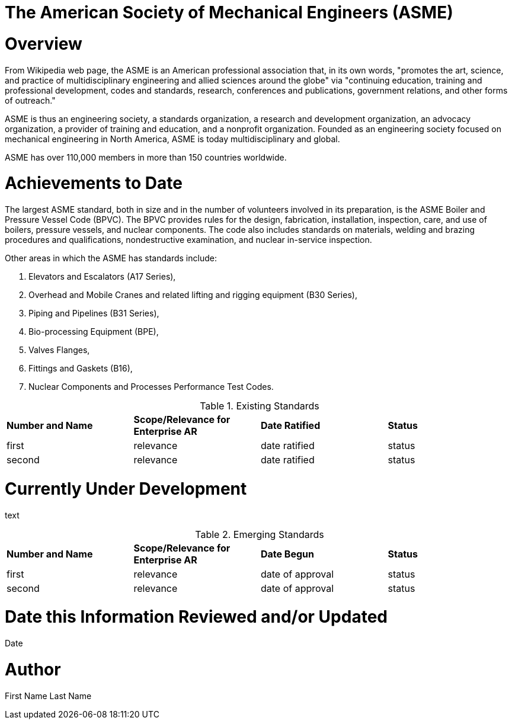 [[ra-Sxxxxx-xxxxxxxxxxxx]]
# The American Society of Mechanical Engineers (ASME)

# Overview
From Wikipedia web page, the ASME is an American professional association that, in its own words, "promotes the art, science, and practice of multidisciplinary engineering and allied sciences around the globe" via "continuing education, training and professional development, codes and standards, research, conferences and publications, government relations, and other forms of outreach."

ASME is thus an engineering society, a standards organization, a research and development organization, an advocacy organization, a provider of training and education, and a nonprofit organization. Founded as an engineering society focused on mechanical engineering in North America, ASME is today multidisciplinary and global.

ASME has over 110,000 members in more than 150 countries worldwide.

# Achievements to Date
The largest ASME standard, both in size and in the number of volunteers involved in its preparation, is the ASME Boiler and Pressure Vessel Code (BPVC). The BPVC provides rules for the design, fabrication, installation, inspection, care, and use of boilers, pressure vessels, and nuclear components. The code also includes standards on materials, welding and brazing procedures and qualifications, nondestructive examination, and nuclear in-service inspection.

Other areas in which the ASME has standards include:

. Elevators and Escalators (A17 Series),
. Overhead and Mobile Cranes and related lifting and rigging equipment (B30 Series),
. Piping and Pipelines (B31 Series),
. Bio-processing Equipment (BPE),
. Valves Flanges,
. Fittings and Gaskets (B16),
. Nuclear Components and Processes Performance Test Codes.

.Existing Standards
[cols="4",options="headers"]
|===
^|*Number and Name* ^|*Scope/Relevance for Enterprise AR* ^|*Date Ratified* ^|*Status*
| first |relevance | date ratified |status
| second |relevance | date ratified |status

|===

# Currently Under Development
text

.Emerging Standards
[cols="4",options="headers"]
|===
^|*Number and Name* ^|*Scope/Relevance for Enterprise AR* ^|*Date Begun* ^|*Status*
| first |relevance | date of approval |status
| second |relevance | date of approval |status
|===
# Date this Information Reviewed and/or Updated
Date

# Author
First Name Last Name
